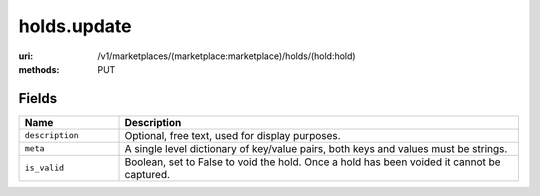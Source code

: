 ============
holds.update
============

:uri: /v1/marketplaces/(marketplace:marketplace)/holds/(hold:hold)
:methods: PUT


Fields
******


.. list-table::
   :widths: 20 80
   :header-rows: 1

   * - Name
     - Description
   * - ``description``
     - Optional, free text, used for display purposes.
   * - ``meta``
     - A single level dictionary of key/value pairs, both keys and values must
       be strings.
   * - ``is_valid``
     - Boolean, set to False to void the hold. Once a hold has been voided it
       cannot be captured.
        

